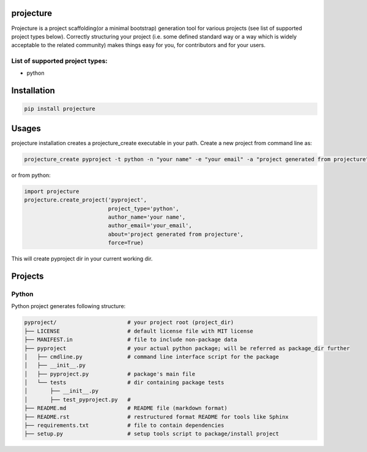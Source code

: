projecture
==========

Projecture is a project scaffolding(or a minimal bootstrap) generation
tool for various projects (see list of supported project types below).
Correctly structuring your project (i.e. some defined standard way or a
way which is widely acceptable to the related community) makes things
easy for you, for contributors and for your users.

List of supported project types:
--------------------------------

-  python

Installation
============

.. code:: bash

    pip install projecture

Usages
======

projecture installation creates a projecture\_create executable in your
path. Create a new project from command line as:

.. code:: bash

    projecture_create pyproject -t python -n "your name" -e "your email" -a "project generated from projecture"

or from python:

.. code:: python

    import projecture
    projecture.create_project('pyproject',
                              project_type='python',
                              author_name='your name',
                              author_email='your_email',
                              about='project generated from projecture',
                              force=True)

This will create pyproject dir in your current working dir.

Projects
========

Python
------

Python project generates following structure:

.. code:: bash

    pyproject/                      # your project root (project_dir)
    ├── LICENSE                     # default license file with MIT license
    ├── MANIFEST.in                 # file to include non-package data
    ├── pyproject                   # your actual python package; will be referred as package_dir further
    │   ├── cmdline.py              # command line interface script for the package
    │   ├── __init__.py
    │   ├── pyproject.py            # package's main file
    │   └── tests                   # dir containing package tests
    │       ├── __init__.py
    │       ├── test_pyproject.py   #
    ├── README.md                   # README file (markdown format)
    ├── README.rst                  # restructured format README for tools like Sphinx
    ├── requirements.txt            # file to contain dependencies
    ├── setup.py                    # setup tools script to package/install project
